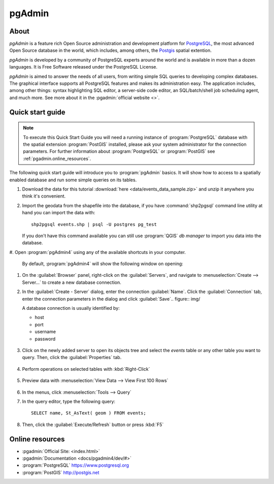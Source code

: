 .. _components.pgadmin:

pgAdmin
=======

About
-----

`pgAdmin` is a feature rich Open Source administration and development platform
for `PostgreSQL <https://www.postgresql.org/>`_, the most advanced Open Source
database in the world, which includes, among others, the `Postgis
<http://postgis.org/>`_ spatial extention.

`pgAdmin` is developed by a community of PostgreSQL experts around the world and
is available in more than a dozen languages. It is Free Software released under
the PostgreSQL License.

`pgAdmin` is aimed to answer the needs of all users, from writing simple SQL
queries to developing complex databases. The graphical interface supports all
PostgreSQL features and makes its administration easy. The application includes,
among other things: syntax highlighting SQL editor, a server-side code editor,
an SQL/batch/shell job scheduling agent, and much more. See more about it in the
:pgadmin:`official website <>`.

Quick start guide
-----------------

.. note::

    To execute this Quick Start Guide you will need a running instance of
    :program:`PostgreSQL` database with the spatial extension :program:`PostGIS`
    installed, please ask your system administrator for the connection
    parameters. For further information about :program:`PostgreSQL` or
    :program:`PostGIS` see :ref:`pgadmin.online_resources`.

The following quick start guide will introduce you to :program:`pgAdmin` basics.
It will show how to access to a spatially enabled database and run some simple
queries on its tables.

#. Download the data for this tutorial :download:`here
   <data/events_data_sample.zip>` and unzip it anywhere you think it's
   convenient.

#. Import the geodata from the shapefile into the database, if you have
   :command:`shp2pgsql` command line utility at hand you can import the data with::

     shp2pgsql events.shp | psql -U postgres pg_test

   If you don't have this command available you can still use :program:`QGIS`
   *db manager* to import you data into the database.

#. Open :program:`pgAdmin4` using any of the available shortcuts in your
computer.

   By default, :program:`pgAdmin4` will show the following window on opening:

   .. figure:: img/pgadmin_first_open.png

#. On the :guilabel:`Browser` panel, right-click on the :guilabel:`Servers`,
   and navigate to :menuselection:`Create --> Server...` to create a new
   database connection.

#. In the :guilabel:`Create - Server` dialog, enter the connection
   :guilabel:`Name`. Click the :guilabel:`Connection` tab,
   enter the connection parameters in the dialog and click :guilabel:`Save`.. figure:: img/

   A database connection is usually identified by:

   * host
   * port
   * username
   * password

   .. figure:: img/pgadmin_register_new_server.png

#. Click on the newly added server to open its objects tree and select the
   `events` table or any other table you want to query. Then, click the
   :guilabel:`Properties` tab.

   .. figure:: img/pgadmin_schema_tree.png

#. Perform operations on selected tables with :kbd:`Right-Click`

   .. figure:: img/pgadmin_right_click_table_operations.png

#. Preview data with :menuselection:`View Data --> View First 100 Rows`

   .. figure:: img/pgadmin_right_click_table_preview.png

   .. figure:: img/pgadmin_right_click_table_preview_result.png

#. In the menus, click :menuselection:`Tools --> Query`

#. In the query editor, type the following query::

       SELECT name, St_AsText( geom ) FROM events;

#. Then, click the :guilabel:`Execute/Refresh` button or press :kbd:`F5`

   .. figure:: img/pgadmin_execute_sql_results.png

   .. _pgadmin.online_resources:

Online resources
----------------

* :pgadmin:`Official Site: <index.html>`
* :pgadmin:`Documentation <docs/pgadmin4/dev/#>`
* :program:`PostgreSQL` `<https://www.postgresql.org>`_
* :program:`PostGIS` `<http://postgis.net>`_

